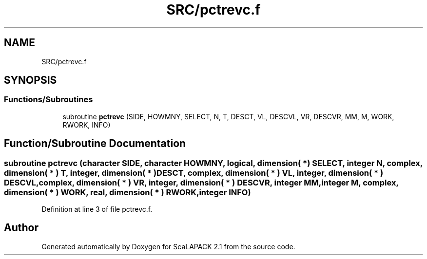 .TH "SRC/pctrevc.f" 3 "Sat Nov 16 2019" "Version 2.1" "ScaLAPACK 2.1" \" -*- nroff -*-
.ad l
.nh
.SH NAME
SRC/pctrevc.f
.SH SYNOPSIS
.br
.PP
.SS "Functions/Subroutines"

.in +1c
.ti -1c
.RI "subroutine \fBpctrevc\fP (SIDE, HOWMNY, SELECT, N, T, DESCT, VL, DESCVL, VR, DESCVR, MM, M, WORK, RWORK, INFO)"
.br
.in -1c
.SH "Function/Subroutine Documentation"
.PP 
.SS "subroutine pctrevc (character SIDE, character HOWMNY, logical, dimension( * ) SELECT, integer N, \fBcomplex\fP, dimension( * ) T, integer, dimension( * ) DESCT, \fBcomplex\fP, dimension( * ) VL, integer, dimension( * ) DESCVL, \fBcomplex\fP, dimension( * ) VR, integer, dimension( * ) DESCVR, integer MM, integer M, \fBcomplex\fP, dimension( * ) WORK, real, dimension( * ) RWORK, integer INFO)"

.PP
Definition at line 3 of file pctrevc\&.f\&.
.SH "Author"
.PP 
Generated automatically by Doxygen for ScaLAPACK 2\&.1 from the source code\&.
